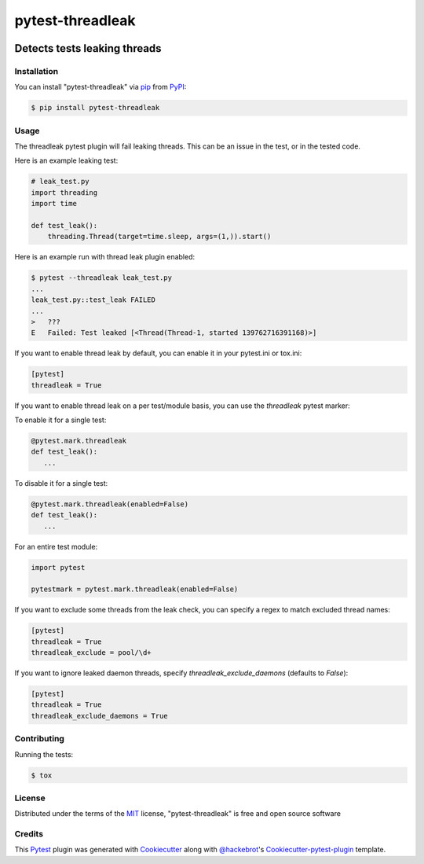 .. SPDX-FileCopyrightText: Nir Soffer <nirsof@gmail.com>
..
.. SPDX-License-Identifier: MIT

=================
pytest-threadleak
=================

.. image:: https://img.shields.io/pypi/v/pytest-threadleak.svg
    :target: https://pypi.python.org/pypi/pytest-threadleak
    :alt: Current version
.. image:: https://img.shields.io/pypi/pyversions/pytest-threadleak
    :target: https://pypi.python.org/pypi/pytest-threadleak
    :alt: Supports Python 3.12, 3.11, 3.10, 3.9, 3.8
.. image:: https://img.shields.io/pypi/dm/pytest-threadleak
    :target: https://pypi.python.org/pypi/pytest-threadleak
    :alt: Downloads per month
.. image:: https://github.com/nirs/pytest-threadleak/actions/workflows/ci.yml/badge.svg
    :target: https://github.com/nirs/pytest-threadleak/actions/workflows/ci.yml
    :alt: Tests status
.. image:: https://img.shields.io/pypi/l/pytest-threadleak
    :target: https://pypi.python.org/pypi/pytest-threadleak
    :alt: MIT license


Detects tests leaking threads
=============================

Installation
------------

You can install "pytest-threadleak" via `pip`_ from `PyPI`_:

.. code-block:: bash

    $ pip install pytest-threadleak


Usage
-----

The threadleak pytest plugin will fail leaking threads. This can be an issue in
the test, or in the tested code.

Here is an example leaking test:

.. code-block:: python

    # leak_test.py
    import threading
    import time

    def test_leak():
        threading.Thread(target=time.sleep, args=(1,)).start()

Here is an example run with thread leak plugin enabled:

.. code-block:: bash

    $ pytest --threadleak leak_test.py
    ...
    leak_test.py::test_leak FAILED
    ...
    >   ???
    E   Failed: Test leaked [<Thread(Thread-1, started 139762716391168)>]

If you want to enable thread leak by default, you can enable it in your
pytest.ini or tox.ini:

.. code-block:: ini

    [pytest]
    threadleak = True

If you want to enable thread leak on a per test/module basis, you can
use the `threadleak` pytest marker:

To enable it for a single test:

.. code-block:: python

    @pytest.mark.threadleak
    def test_leak():
       ...

To disable it for a single test:

.. code-block:: python

    @pytest.mark.threadleak(enabled=False)
    def test_leak():
       ...

For an entire test module:

.. code-block:: python

    import pytest

    pytestmark = pytest.mark.threadleak(enabled=False)

If you want to exclude some threads from the leak check, you can specify a
regex to match excluded thread names:

.. code-block:: ini

    [pytest]
    threadleak = True
    threadleak_exclude = pool/\d+

If you want to ignore leaked daemon threads, specify
`threadleak_exclude_daemons` (defaults to `False`):

.. code-block:: ini

    [pytest]
    threadleak = True
    threadleak_exclude_daemons = True


Contributing
------------

Running the tests:

.. code-block:: bash

    $ tox


License
-------

Distributed under the terms of the `MIT`_ license, "pytest-threadleak" is free
and open source software


Credits
-------

This `Pytest`_ plugin was generated with `Cookiecutter`_ along with
`@hackebrot`_'s `Cookiecutter-pytest-plugin`_ template.


.. _`Cookiecutter`: https://github.com/audreyr/cookiecutter
.. _`@hackebrot`: https://github.com/hackebrot
.. _`MIT`: http://opensource.org/licenses/MIT
.. _`cookiecutter-pytest-plugin`: https://github.com/pytest-dev/cookiecutter-pytest-plugin
.. _`pytest`: https://github.com/pytest-dev/pytest
.. _`tox`: https://tox.readthedocs.io/en/latest/
.. _`pip`: https://pypi.python.org/pypi/pip/
.. _`PyPI`: https://pypi.python.org/pypi

